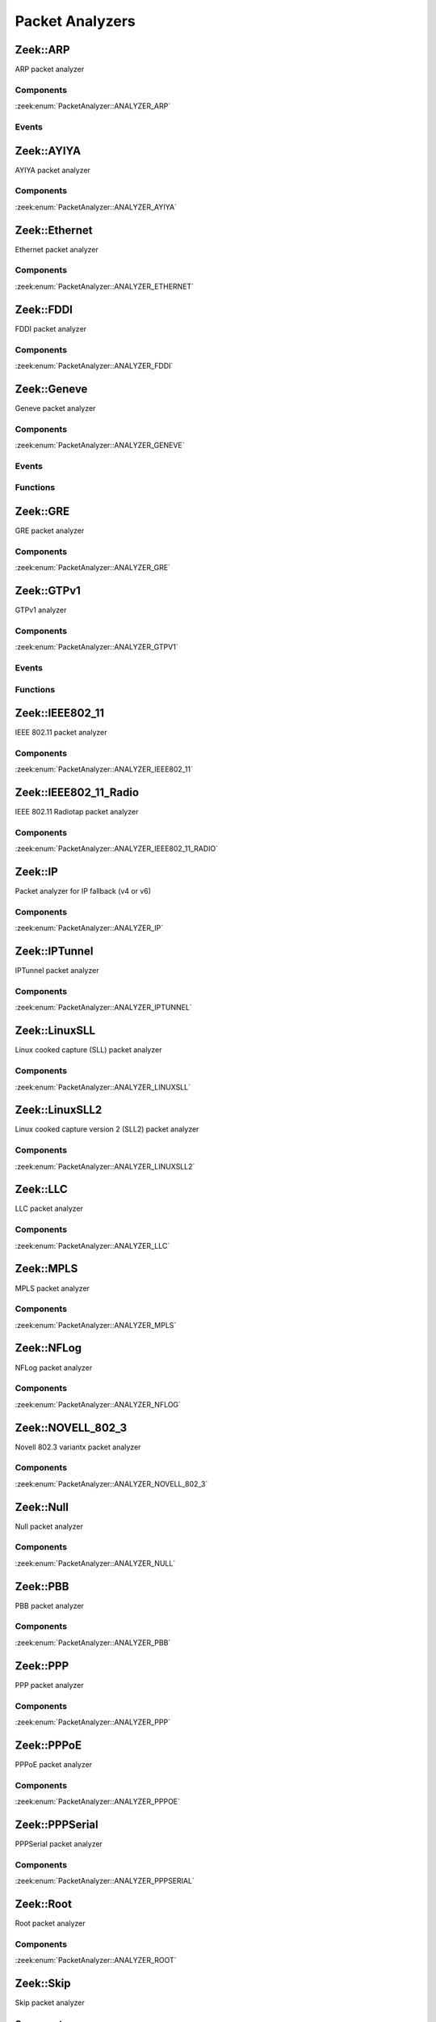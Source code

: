 Packet Analyzers
================

.. zeek:type:: PacketAnalyzer::Tag

   :Type: :zeek:type:`enum`

      .. zeek:enum:: PacketAnalyzer::ANALYZER_ARP PacketAnalyzer::Tag

      .. zeek:enum:: PacketAnalyzer::ANALYZER_AYIYA PacketAnalyzer::Tag

      .. zeek:enum:: PacketAnalyzer::ANALYZER_ETHERNET PacketAnalyzer::Tag

      .. zeek:enum:: PacketAnalyzer::ANALYZER_FDDI PacketAnalyzer::Tag

      .. zeek:enum:: PacketAnalyzer::ANALYZER_GENEVE PacketAnalyzer::Tag

      .. zeek:enum:: PacketAnalyzer::ANALYZER_GRE PacketAnalyzer::Tag

      .. zeek:enum:: PacketAnalyzer::ANALYZER_GTPV1 PacketAnalyzer::Tag

      .. zeek:enum:: PacketAnalyzer::ANALYZER_ICMP PacketAnalyzer::Tag

      .. zeek:enum:: PacketAnalyzer::ANALYZER_IEEE802_11 PacketAnalyzer::Tag

      .. zeek:enum:: PacketAnalyzer::ANALYZER_IEEE802_11_RADIO PacketAnalyzer::Tag

      .. zeek:enum:: PacketAnalyzer::ANALYZER_IP PacketAnalyzer::Tag

      .. zeek:enum:: PacketAnalyzer::ANALYZER_IPTUNNEL PacketAnalyzer::Tag

      .. zeek:enum:: PacketAnalyzer::ANALYZER_LINUXSLL PacketAnalyzer::Tag

      .. zeek:enum:: PacketAnalyzer::ANALYZER_LINUXSLL2 PacketAnalyzer::Tag

      .. zeek:enum:: PacketAnalyzer::ANALYZER_LLC PacketAnalyzer::Tag

      .. zeek:enum:: PacketAnalyzer::ANALYZER_MPLS PacketAnalyzer::Tag

      .. zeek:enum:: PacketAnalyzer::ANALYZER_NFLOG PacketAnalyzer::Tag

      .. zeek:enum:: PacketAnalyzer::ANALYZER_NOVELL_802_3 PacketAnalyzer::Tag

      .. zeek:enum:: PacketAnalyzer::ANALYZER_NULL PacketAnalyzer::Tag

      .. zeek:enum:: PacketAnalyzer::ANALYZER_PBB PacketAnalyzer::Tag

      .. zeek:enum:: PacketAnalyzer::ANALYZER_PPP PacketAnalyzer::Tag

      .. zeek:enum:: PacketAnalyzer::ANALYZER_PPPOE PacketAnalyzer::Tag

      .. zeek:enum:: PacketAnalyzer::ANALYZER_PPPSERIAL PacketAnalyzer::Tag

      .. zeek:enum:: PacketAnalyzer::ANALYZER_ROOT PacketAnalyzer::Tag

      .. zeek:enum:: PacketAnalyzer::ANALYZER_SKIP PacketAnalyzer::Tag

      .. zeek:enum:: PacketAnalyzer::ANALYZER_SNAP PacketAnalyzer::Tag

      .. zeek:enum:: PacketAnalyzer::ANALYZER_TCP PacketAnalyzer::Tag

      .. zeek:enum:: PacketAnalyzer::ANALYZER_TEREDO PacketAnalyzer::Tag

      .. zeek:enum:: PacketAnalyzer::ANALYZER_UDP PacketAnalyzer::Tag

      .. zeek:enum:: PacketAnalyzer::ANALYZER_UNKNOWN_IP_TRANSPORT PacketAnalyzer::Tag

      .. zeek:enum:: PacketAnalyzer::ANALYZER_VLAN PacketAnalyzer::Tag

      .. zeek:enum:: PacketAnalyzer::ANALYZER_VNTAG PacketAnalyzer::Tag

      .. zeek:enum:: PacketAnalyzer::ANALYZER_VXLAN PacketAnalyzer::Tag

.. _plugin-zeek-arp:

Zeek::ARP
---------

ARP packet analyzer

Components
++++++++++

:zeek:enum:`PacketAnalyzer::ANALYZER_ARP`

Events
++++++

.. zeek:id:: arp_request
   :source-code: base/bif/plugins/Zeek_ARP.events.bif.zeek 22 22

   :Type: :zeek:type:`event` (mac_src: :zeek:type:`string`, mac_dst: :zeek:type:`string`, SPA: :zeek:type:`addr`, SHA: :zeek:type:`string`, TPA: :zeek:type:`addr`, THA: :zeek:type:`string`)

   Generated for ARP requests.
   
   See `Wikipedia <http://en.wikipedia.org/wiki/Address_Resolution_Protocol>`__
   for more information about the ARP protocol.
   

   :param mac_src: The request's source MAC address.
   

   :param mac_dst: The request's destination MAC address.
   

   :param SPA: The sender protocol address.
   

   :param SHA: The sender hardware address.
   

   :param TPA: The target protocol address.
   

   :param THA: The target hardware address.
   
   .. zeek:see:: arp_reply  bad_arp

.. zeek:id:: arp_reply
   :source-code: base/bif/plugins/Zeek_ARP.events.bif.zeek 43 43

   :Type: :zeek:type:`event` (mac_src: :zeek:type:`string`, mac_dst: :zeek:type:`string`, SPA: :zeek:type:`addr`, SHA: :zeek:type:`string`, TPA: :zeek:type:`addr`, THA: :zeek:type:`string`)

   Generated for ARP replies.
   
   See `Wikipedia <http://en.wikipedia.org/wiki/Address_Resolution_Protocol>`__
   for more information about the ARP protocol.
   

   :param mac_src: The reply's source MAC address.
   

   :param mac_dst: The reply's destination MAC address.
   

   :param SPA: The sender protocol address.
   

   :param SHA: The sender hardware address.
   

   :param TPA: The target protocol address.
   

   :param THA: The target hardware address.
   
   .. zeek:see::  arp_request bad_arp

.. zeek:id:: bad_arp
   :source-code: base/bif/plugins/Zeek_ARP.events.bif.zeek 66 66

   :Type: :zeek:type:`event` (SPA: :zeek:type:`addr`, SHA: :zeek:type:`string`, TPA: :zeek:type:`addr`, THA: :zeek:type:`string`, explanation: :zeek:type:`string`)

   Generated for ARP packets that Zeek cannot interpret. Examples are packets
   with non-standard hardware address formats or hardware addresses that do not
   match the originator of the packet.
   

   :param SPA: The sender protocol address.
   

   :param SHA: The sender hardware address.
   

   :param TPA: The target protocol address.
   

   :param THA: The target hardware address.
   

   :param explanation: A short description of why the ARP packet is considered "bad".
   
   .. zeek:see:: arp_reply arp_request
   
   .. todo:: Zeek's current default configuration does not activate the protocol
      analyzer that generates this event; the corresponding script has not yet
      been ported. To still enable this event, one needs to
      register a port for it or add a DPD payload signature.

.. _plugin-zeek-ayiya:

Zeek::AYIYA
-----------

AYIYA packet analyzer

Components
++++++++++

:zeek:enum:`PacketAnalyzer::ANALYZER_AYIYA`

.. _plugin-zeek-ethernet:

Zeek::Ethernet
--------------

Ethernet packet analyzer

Components
++++++++++

:zeek:enum:`PacketAnalyzer::ANALYZER_ETHERNET`

.. _plugin-zeek-fddi:

Zeek::FDDI
----------

FDDI packet analyzer

Components
++++++++++

:zeek:enum:`PacketAnalyzer::ANALYZER_FDDI`

.. _plugin-zeek-geneve:

Zeek::Geneve
------------

Geneve packet analyzer

Components
++++++++++

:zeek:enum:`PacketAnalyzer::ANALYZER_GENEVE`

Events
++++++

.. zeek:id:: geneve_packet
   :source-code: base/bif/plugins/Zeek_Geneve.events.bif.zeek 15 15

   :Type: :zeek:type:`event` (outer: :zeek:type:`connection`, inner: :zeek:type:`pkt_hdr`, vni: :zeek:type:`count`)

   Generated for any packet encapsulated in a Geneve tunnel.
   See :rfc:`8926` for more information about the Geneve protocol.
   

   :param outer: The Geneve tunnel connection.
   

   :param inner: The Geneve-encapsulated Ethernet packet header and transport header.
   

   :param vni: Geneve Network Identifier.
   
   .. note:: Since this event may be raised on a per-packet basis, handling
      it may become particularly expensive for real-time analysis.

Functions
+++++++++

.. zeek:id:: PacketAnalyzer::Geneve::get_options
   :source-code: base/bif/plugins/Zeek_Geneve.functions.bif.zeek 15 15

   :Type: :zeek:type:`function` () : :zeek:type:`geneve_options_vec_vec`

   Returns all Geneve options from all layers of the current packet.
   
   The last entry in the outer vector are the options of the most
   inner Geneve header.
   
   Returns a vector of vector of :zeek:see:`PacketAnalyzer::Geneve::Option` records.

.. _plugin-zeek-gre:

Zeek::GRE
---------

GRE packet analyzer

Components
++++++++++

:zeek:enum:`PacketAnalyzer::ANALYZER_GRE`

.. _plugin-zeek-gtpv1:

Zeek::GTPv1
-----------

GTPv1 analyzer

Components
++++++++++

:zeek:enum:`PacketAnalyzer::ANALYZER_GTPV1`

Events
++++++

.. zeek:id:: new_gtpv1_state
   :source-code: base/packet-protocols/gtpv1/main.zeek 35 38

   :Type: :zeek:type:`event` (c: :zeek:type:`connection`)

   Generated when a new GTP analyzer is instantiated for a connection.
   
   This event exists to install a connection removal hook to clear
   internal per-connection GTPv1 state.
   

   :param c: The connection for which the analyzer is instantiated.

.. zeek:id:: gtpv1_message
   :source-code: base/bif/plugins/Zeek_GTPv1.events.bif.zeek 21 21

   :Type: :zeek:type:`event` (c: :zeek:type:`connection`, hdr: :zeek:type:`gtpv1_hdr`)

   Generated for any GTP message with a GTPv1 header.
   

   :param c: The connection over which the message is sent.
   

   :param hdr: The GTPv1 header.

.. zeek:id:: gtpv1_g_pdu_packet
   :source-code: base/bif/plugins/Zeek_GTPv1.events.bif.zeek 35 35

   :Type: :zeek:type:`event` (outer: :zeek:type:`connection`, inner_gtp: :zeek:type:`gtpv1_hdr`, inner_ip: :zeek:type:`pkt_hdr`)

   Generated for GTPv1 G-PDU packets.  That is, packets with a UDP payload
   that includes a GTP header followed by an IPv4 or IPv6 packet.
   

   :param outer: The GTP outer tunnel connection.
   

   :param inner_gtp: The GTP header.
   

   :param inner_ip: The inner IP and transport layer packet headers.
   
   .. note:: Since this event may be raised on a per-packet basis, handling
      it may become particularly expensive for real-time analysis.

.. zeek:id:: gtpv1_create_pdp_ctx_request
   :source-code: base/bif/plugins/Zeek_GTPv1.events.bif.zeek 45 45

   :Type: :zeek:type:`event` (c: :zeek:type:`connection`, hdr: :zeek:type:`gtpv1_hdr`, elements: :zeek:type:`gtp_create_pdp_ctx_request_elements`)

   Generated for GTPv1-C Create PDP Context Request messages.
   

   :param c: The connection over which the message is sent.
   

   :param hdr: The GTPv1 header.
   

   :param elements: The set of Information Elements comprising the message.

.. zeek:id:: gtpv1_create_pdp_ctx_response
   :source-code: base/bif/plugins/Zeek_GTPv1.events.bif.zeek 55 55

   :Type: :zeek:type:`event` (c: :zeek:type:`connection`, hdr: :zeek:type:`gtpv1_hdr`, elements: :zeek:type:`gtp_create_pdp_ctx_response_elements`)

   Generated for GTPv1-C Create PDP Context Response messages.
   

   :param c: The connection over which the message is sent.
   

   :param hdr: The GTPv1 header.
   

   :param elements: The set of Information Elements comprising the message.

.. zeek:id:: gtpv1_update_pdp_ctx_request
   :source-code: base/bif/plugins/Zeek_GTPv1.events.bif.zeek 65 65

   :Type: :zeek:type:`event` (c: :zeek:type:`connection`, hdr: :zeek:type:`gtpv1_hdr`, elements: :zeek:type:`gtp_update_pdp_ctx_request_elements`)

   Generated for GTPv1-C Update PDP Context Request messages.
   

   :param c: The connection over which the message is sent.
   

   :param hdr: The GTPv1 header.
   

   :param elements: The set of Information Elements comprising the message.

.. zeek:id:: gtpv1_update_pdp_ctx_response
   :source-code: base/bif/plugins/Zeek_GTPv1.events.bif.zeek 75 75

   :Type: :zeek:type:`event` (c: :zeek:type:`connection`, hdr: :zeek:type:`gtpv1_hdr`, elements: :zeek:type:`gtp_update_pdp_ctx_response_elements`)

   Generated for GTPv1-C Update PDP Context Response messages.
   

   :param c: The connection over which the message is sent.
   

   :param hdr: The GTPv1 header.
   

   :param elements: The set of Information Elements comprising the message.

.. zeek:id:: gtpv1_delete_pdp_ctx_request
   :source-code: base/bif/plugins/Zeek_GTPv1.events.bif.zeek 85 85

   :Type: :zeek:type:`event` (c: :zeek:type:`connection`, hdr: :zeek:type:`gtpv1_hdr`, elements: :zeek:type:`gtp_delete_pdp_ctx_request_elements`)

   Generated for GTPv1-C Delete PDP Context Request messages.
   

   :param c: The connection over which the message is sent.
   

   :param hdr: The GTPv1 header.
   

   :param elements: The set of Information Elements comprising the message.

.. zeek:id:: gtpv1_delete_pdp_ctx_response
   :source-code: base/bif/plugins/Zeek_GTPv1.events.bif.zeek 95 95

   :Type: :zeek:type:`event` (c: :zeek:type:`connection`, hdr: :zeek:type:`gtpv1_hdr`, elements: :zeek:type:`gtp_delete_pdp_ctx_response_elements`)

   Generated for GTPv1-C Delete PDP Context Response messages.
   

   :param c: The connection over which the message is sent.
   

   :param hdr: The GTPv1 header.
   

   :param elements: The set of Information Elements comprising the message.

Functions
+++++++++

.. zeek:id:: PacketAnalyzer::GTPV1::remove_gtpv1_connection
   :source-code: base/bif/plugins/Zeek_GTPv1.functions.bif.zeek 9 9

   :Type: :zeek:type:`function` (cid: :zeek:type:`conn_id`) : :zeek:type:`bool`


.. _plugin-zeek-ieee802-11:

Zeek::IEEE802_11
----------------

IEEE 802.11 packet analyzer

Components
++++++++++

:zeek:enum:`PacketAnalyzer::ANALYZER_IEEE802_11`

.. _plugin-zeek-ieee802-11-radio:

Zeek::IEEE802_11_Radio
----------------------

IEEE 802.11 Radiotap packet analyzer

Components
++++++++++

:zeek:enum:`PacketAnalyzer::ANALYZER_IEEE802_11_RADIO`

.. _plugin-zeek-ip:

Zeek::IP
--------

Packet analyzer for IP fallback (v4 or v6)

Components
++++++++++

:zeek:enum:`PacketAnalyzer::ANALYZER_IP`

.. _plugin-zeek-iptunnel:

Zeek::IPTunnel
--------------

IPTunnel packet analyzer

Components
++++++++++

:zeek:enum:`PacketAnalyzer::ANALYZER_IPTUNNEL`

.. _plugin-zeek-linuxsll:

Zeek::LinuxSLL
--------------

Linux cooked capture (SLL) packet analyzer

Components
++++++++++

:zeek:enum:`PacketAnalyzer::ANALYZER_LINUXSLL`

.. _plugin-zeek-linuxsll2:

Zeek::LinuxSLL2
---------------

Linux cooked capture version 2 (SLL2) packet analyzer

Components
++++++++++

:zeek:enum:`PacketAnalyzer::ANALYZER_LINUXSLL2`

.. _plugin-zeek-llc:

Zeek::LLC
---------

LLC packet analyzer

Components
++++++++++

:zeek:enum:`PacketAnalyzer::ANALYZER_LLC`

.. _plugin-zeek-mpls:

Zeek::MPLS
----------

MPLS packet analyzer

Components
++++++++++

:zeek:enum:`PacketAnalyzer::ANALYZER_MPLS`

.. _plugin-zeek-nflog:

Zeek::NFLog
-----------

NFLog packet analyzer

Components
++++++++++

:zeek:enum:`PacketAnalyzer::ANALYZER_NFLOG`

.. _plugin-zeek-novell-802-3:

Zeek::NOVELL_802_3
------------------

Novell 802.3 variantx packet analyzer

Components
++++++++++

:zeek:enum:`PacketAnalyzer::ANALYZER_NOVELL_802_3`

.. _plugin-zeek-null:

Zeek::Null
----------

Null packet analyzer

Components
++++++++++

:zeek:enum:`PacketAnalyzer::ANALYZER_NULL`

.. _plugin-zeek-pbb:

Zeek::PBB
---------

PBB packet analyzer

Components
++++++++++

:zeek:enum:`PacketAnalyzer::ANALYZER_PBB`

.. _plugin-zeek-ppp:

Zeek::PPP
---------

PPP packet analyzer

Components
++++++++++

:zeek:enum:`PacketAnalyzer::ANALYZER_PPP`

.. _plugin-zeek-pppoe:

Zeek::PPPoE
-----------

PPPoE packet analyzer

Components
++++++++++

:zeek:enum:`PacketAnalyzer::ANALYZER_PPPOE`

.. _plugin-zeek-pppserial:

Zeek::PPPSerial
---------------

PPPSerial packet analyzer

Components
++++++++++

:zeek:enum:`PacketAnalyzer::ANALYZER_PPPSERIAL`

.. _plugin-zeek-root:

Zeek::Root
----------

Root packet analyzer

Components
++++++++++

:zeek:enum:`PacketAnalyzer::ANALYZER_ROOT`

.. _plugin-zeek-skip:

Zeek::Skip
----------

Skip packet analyzer

Components
++++++++++

:zeek:enum:`PacketAnalyzer::ANALYZER_SKIP`

.. _plugin-zeek-snap:

Zeek::SNAP
----------

SNAP packet analyzer

Components
++++++++++

:zeek:enum:`PacketAnalyzer::ANALYZER_SNAP`

.. _plugin-zeek-teredo:

Zeek::Teredo
------------

Teredo packet analyzer

Components
++++++++++

:zeek:enum:`PacketAnalyzer::ANALYZER_TEREDO`

Events
++++++

.. zeek:id:: teredo_packet
   :source-code: base/bif/plugins/Zeek_Teredo.events.bif.zeek 18 18

   :Type: :zeek:type:`event` (outer: :zeek:type:`connection`, inner: :zeek:type:`teredo_hdr`)

   Generated for any IPv6 packet encapsulated in a Teredo tunnel.
   See :rfc:`4380` for more information about the Teredo protocol.
   

   :param outer: The Teredo tunnel connection.
   

   :param inner: The Teredo-encapsulated IPv6 packet header and transport header.
   
   .. zeek:see:: teredo_authentication teredo_origin_indication teredo_bubble
   
   .. note:: Since this event may be raised on a per-packet basis, handling
      it may become particularly expensive for real-time analysis.

.. zeek:id:: new_teredo_state
   :source-code: base/packet-protocols/teredo/main.zeek 36 39

   :Type: :zeek:type:`event` (c: :zeek:type:`connection`)

   Generated when per connection Teredo state is created.
   
   This is primarily useful to install a connection removal hook to clear
   internal per-connection Teredo state.
   

   :param c: The Teredo tunnel connection.

.. zeek:id:: teredo_authentication
   :source-code: base/bif/plugins/Zeek_Teredo.events.bif.zeek 42 42

   :Type: :zeek:type:`event` (outer: :zeek:type:`connection`, inner: :zeek:type:`teredo_hdr`)

   Generated for IPv6 packets encapsulated in a Teredo tunnel that
   use the Teredo authentication encapsulation method.
   See :rfc:`4380` for more information about the Teredo protocol.
   

   :param outer: The Teredo tunnel connection.
   

   :param inner: The Teredo-encapsulated IPv6 packet header and transport header.
   
   .. zeek:see:: teredo_packet teredo_origin_indication teredo_bubble
   
   .. note:: Since this event may be raised on a per-packet basis, handling
      it may become particularly expensive for real-time analysis.

.. zeek:id:: teredo_origin_indication
   :source-code: base/bif/plugins/Zeek_Teredo.events.bif.zeek 57 57

   :Type: :zeek:type:`event` (outer: :zeek:type:`connection`, inner: :zeek:type:`teredo_hdr`)

   Generated for IPv6 packets encapsulated in a Teredo tunnel that
   use the Teredo origin indication encapsulation method.
   See :rfc:`4380` for more information about the Teredo protocol.
   

   :param outer: The Teredo tunnel connection.
   

   :param inner: The Teredo-encapsulated IPv6 packet header and transport header.
   
   .. zeek:see:: teredo_packet teredo_authentication teredo_bubble
   
   .. note:: Since this event may be raised on a per-packet basis, handling
      it may become particularly expensive for real-time analysis.

.. zeek:id:: teredo_bubble
   :source-code: base/bif/plugins/Zeek_Teredo.events.bif.zeek 72 72

   :Type: :zeek:type:`event` (outer: :zeek:type:`connection`, inner: :zeek:type:`teredo_hdr`)

   Generated for Teredo bubble packets.  That is, IPv6 packets encapsulated
   in a Teredo tunnel that have a Next Header value of :zeek:id:`IPPROTO_NONE`.
   See :rfc:`4380` for more information about the Teredo protocol.
   

   :param outer: The Teredo tunnel connection.
   

   :param inner: The Teredo-encapsulated IPv6 packet header and transport header.
   
   .. zeek:see:: teredo_packet teredo_authentication teredo_origin_indication
   
   .. note:: Since this event may be raised on a per-packet basis, handling
      it may become particularly expensive for real-time analysis.

Functions
+++++++++

.. zeek:id:: PacketAnalyzer::TEREDO::remove_teredo_connection
   :source-code: base/bif/plugins/Zeek_Teredo.functions.bif.zeek 9 9

   :Type: :zeek:type:`function` (cid: :zeek:type:`conn_id`) : :zeek:type:`bool`


.. _plugin-zeek-vlan:

Zeek::VLAN
----------

VLAN packet analyzer

Components
++++++++++

:zeek:enum:`PacketAnalyzer::ANALYZER_VLAN`

.. _plugin-zeek-vntag:

Zeek::VNTag
-----------

VNTag packet analyzer

Components
++++++++++

:zeek:enum:`PacketAnalyzer::ANALYZER_VNTAG`

.. _plugin-zeek-vxlan:

Zeek::VXLAN
-----------

VXLAN packet analyzer

Components
++++++++++

:zeek:enum:`PacketAnalyzer::ANALYZER_VXLAN`

Events
++++++

.. zeek:id:: vxlan_packet
   :source-code: base/bif/plugins/Zeek_VXLAN.events.bif.zeek 15 15

   :Type: :zeek:type:`event` (outer: :zeek:type:`connection`, inner: :zeek:type:`pkt_hdr`, vni: :zeek:type:`count`)

   Generated for any packet encapsulated in a VXLAN tunnel.
   See :rfc:`7348` for more information about the VXLAN protocol.
   

   :param outer: The VXLAN tunnel connection.
   

   :param inner: The VXLAN-encapsulated Ethernet packet header and transport header.
   

   :param vni: VXLAN Network Identifier.
   
   .. note:: Since this event may be raised on a per-packet basis, handling
      it may become particularly expensive for real-time analysis.

